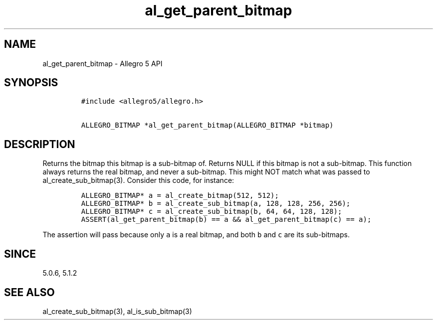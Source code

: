 .\" Automatically generated by Pandoc 3.1.3
.\"
.\" Define V font for inline verbatim, using C font in formats
.\" that render this, and otherwise B font.
.ie "\f[CB]x\f[]"x" \{\
. ftr V B
. ftr VI BI
. ftr VB B
. ftr VBI BI
.\}
.el \{\
. ftr V CR
. ftr VI CI
. ftr VB CB
. ftr VBI CBI
.\}
.TH "al_get_parent_bitmap" "3" "" "Allegro reference manual" ""
.hy
.SH NAME
.PP
al_get_parent_bitmap - Allegro 5 API
.SH SYNOPSIS
.IP
.nf
\f[C]
#include <allegro5/allegro.h>

ALLEGRO_BITMAP *al_get_parent_bitmap(ALLEGRO_BITMAP *bitmap)
\f[R]
.fi
.SH DESCRIPTION
.PP
Returns the bitmap this bitmap is a sub-bitmap of.
Returns NULL if this bitmap is not a sub-bitmap.
This function always returns the real bitmap, and never a sub-bitmap.
This might NOT match what was passed to al_create_sub_bitmap(3).
Consider this code, for instance:
.IP
.nf
\f[C]
ALLEGRO_BITMAP* a = al_create_bitmap(512, 512);
ALLEGRO_BITMAP* b = al_create_sub_bitmap(a, 128, 128, 256, 256);
ALLEGRO_BITMAP* c = al_create_sub_bitmap(b, 64, 64, 128, 128);
ASSERT(al_get_parent_bitmap(b) == a && al_get_parent_bitmap(c) == a);
\f[R]
.fi
.PP
The assertion will pass because only \f[V]a\f[R] is a real bitmap, and
both \f[V]b\f[R] and \f[V]c\f[R] are its sub-bitmaps.
.SH SINCE
.PP
5.0.6, 5.1.2
.SH SEE ALSO
.PP
al_create_sub_bitmap(3), al_is_sub_bitmap(3)
